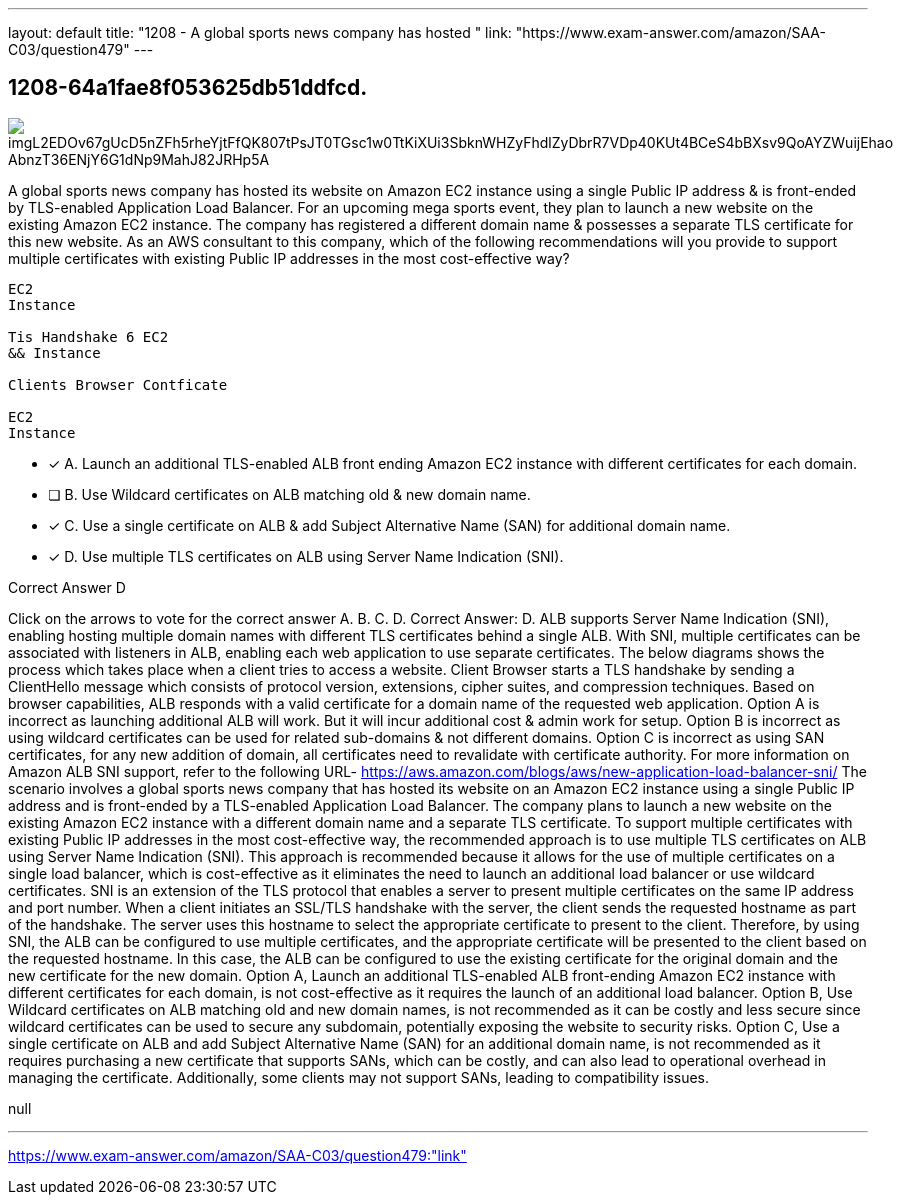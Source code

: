 ---
layout: default 
title: "1208 - A global sports news company has hosted "
link: "https://www.exam-answer.com/amazon/SAA-C03/question479"
---


[.question]
== 1208-64a1fae8f053625db51ddfcd.



[.image]
--

image::https://eaeastus2.blob.core.windows.net/optimizedimages/static/images/AWS-Certified-Solutions-Architect-Associate/answer/imgL2EDOv67gUcD5nZFh5rheYjtFfQK807tPsJT0TGsc1w0TtKiXUi3SbknWHZyFhdlZyDbrR7VDp40KUt4BCeS4bBXsv9QoAYZWuijEhao_AbnzT36ENjY6G1dNp9MahJ82JRHp5A[]

--


****

[.query]
--
A global sports news company has hosted its website on Amazon EC2 instance using a single Public IP address & is front-ended by TLS-enabled Application Load Balancer.
For an upcoming mega sports event, they plan to launch a new website on the existing Amazon EC2 instance.
The company has registered a different domain name & possesses a separate TLS certificate for this new website. As an AWS consultant to this company, which of the following recommendations will you provide to support multiple certificates with existing Public IP addresses in the most cost-effective way?


[source,java]
----
EC2
Instance

Tis Handshake 6 EC2
&& Instance

Clients Browser Contficate

EC2
Instance
----


--

[.list]
--
* [*] A. Launch an additional TLS-enabled ALB front ending Amazon EC2 instance with different certificates for each domain.
* [ ] B. Use Wildcard certificates on ALB matching old & new domain name.
* [*] C. Use a single certificate on ALB & add Subject Alternative Name (SAN) for additional domain name.
* [*] D. Use multiple TLS certificates on ALB using Server Name Indication (SNI).

--
****

[.answer]
Correct Answer D

[.explanation]
--
Click on the arrows to vote for the correct answer
A.
B.
C.
D.
Correct Answer: D.
ALB supports Server Name Indication (SNI), enabling hosting multiple domain names with different TLS certificates behind a single ALB.
With SNI, multiple certificates can be associated with listeners in ALB, enabling each web application to use separate certificates.
The below diagrams shows the process which takes place when a client tries to access a website.
Client Browser starts a TLS handshake by sending a ClientHello message which consists of protocol version, extensions, cipher suites, and compression techniques.
Based on browser capabilities, ALB responds with a valid certificate for a domain name of the requested web application.
Option A is incorrect as launching additional ALB will work.
But it will incur additional cost &amp; admin work for setup.
Option B is incorrect as using wildcard certificates can be used for related sub-domains &amp; not different domains.
Option C is incorrect as using SAN certificates, for any new addition of domain, all certificates need to revalidate with certificate authority.
For more information on Amazon ALB SNI support, refer to the following URL-
https://aws.amazon.com/blogs/aws/new-application-load-balancer-sni/
The scenario involves a global sports news company that has hosted its website on an Amazon EC2 instance using a single Public IP address and is front-ended by a TLS-enabled Application Load Balancer. The company plans to launch a new website on the existing Amazon EC2 instance with a different domain name and a separate TLS certificate.
To support multiple certificates with existing Public IP addresses in the most cost-effective way, the recommended approach is to use multiple TLS certificates on ALB using Server Name Indication (SNI). This approach is recommended because it allows for the use of multiple certificates on a single load balancer, which is cost-effective as it eliminates the need to launch an additional load balancer or use wildcard certificates.
SNI is an extension of the TLS protocol that enables a server to present multiple certificates on the same IP address and port number. When a client initiates an SSL/TLS handshake with the server, the client sends the requested hostname as part of the handshake. The server uses this hostname to select the appropriate certificate to present to the client.
Therefore, by using SNI, the ALB can be configured to use multiple certificates, and the appropriate certificate will be presented to the client based on the requested hostname. In this case, the ALB can be configured to use the existing certificate for the original domain and the new certificate for the new domain.
Option A, Launch an additional TLS-enabled ALB front-ending Amazon EC2 instance with different certificates for each domain, is not cost-effective as it requires the launch of an additional load balancer.
Option B, Use Wildcard certificates on ALB matching old and new domain names, is not recommended as it can be costly and less secure since wildcard certificates can be used to secure any subdomain, potentially exposing the website to security risks.
Option C, Use a single certificate on ALB and add Subject Alternative Name (SAN) for an additional domain name, is not recommended as it requires purchasing a new certificate that supports SANs, which can be costly, and can also lead to operational overhead in managing the certificate. Additionally, some clients may not support SANs, leading to compatibility issues.
--

[.ka]
null

'''



https://www.exam-answer.com/amazon/SAA-C03/question479:"link"


